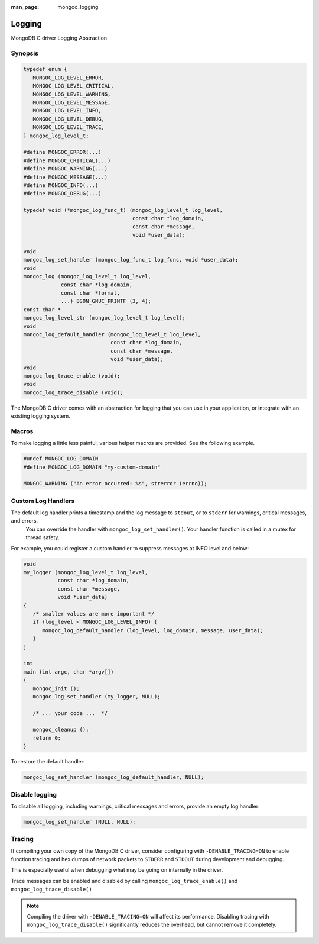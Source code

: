 :man_page: mongoc_logging

Logging
=======

MongoDB C driver Logging Abstraction

Synopsis
--------

.. code-block:: c

  typedef enum {
     MONGOC_LOG_LEVEL_ERROR,
     MONGOC_LOG_LEVEL_CRITICAL,
     MONGOC_LOG_LEVEL_WARNING,
     MONGOC_LOG_LEVEL_MESSAGE,
     MONGOC_LOG_LEVEL_INFO,
     MONGOC_LOG_LEVEL_DEBUG,
     MONGOC_LOG_LEVEL_TRACE,
  } mongoc_log_level_t;

  #define MONGOC_ERROR(...)
  #define MONGOC_CRITICAL(...)
  #define MONGOC_WARNING(...)
  #define MONGOC_MESSAGE(...)
  #define MONGOC_INFO(...)
  #define MONGOC_DEBUG(...)

  typedef void (*mongoc_log_func_t) (mongoc_log_level_t log_level,
                                     const char *log_domain,
                                     const char *message,
                                     void *user_data);

  void
  mongoc_log_set_handler (mongoc_log_func_t log_func, void *user_data);
  void
  mongoc_log (mongoc_log_level_t log_level,
              const char *log_domain,
              const char *format,
              ...) BSON_GNUC_PRINTF (3, 4);
  const char *
  mongoc_log_level_str (mongoc_log_level_t log_level);
  void
  mongoc_log_default_handler (mongoc_log_level_t log_level,
                              const char *log_domain,
                              const char *message,
                              void *user_data);
  void
  mongoc_log_trace_enable (void);
  void
  mongoc_log_trace_disable (void);

The MongoDB C driver comes with an abstraction for logging that you can use in your application, or integrate with an existing logging system.

Macros
------

To make logging a little less painful, various helper macros are provided. See the following example.

.. code-block:: c

  #undef MONGOC_LOG_DOMAIN
  #define MONGOC_LOG_DOMAIN "my-custom-domain"

  MONGOC_WARNING ("An error occurred: %s", strerror (errno));

Custom Log Handlers
-------------------

The default log handler prints a timestamp and the log message to ``stdout``, or to ``stderr`` for warnings, critical messages, and errors.
    You can override the handler with ``mongoc_log_set_handler()``.
    Your handler function is called in a mutex for thread safety.

For example, you could register a custom handler to suppress messages at INFO level and below:

.. code-block:: c

  void
  my_logger (mongoc_log_level_t log_level,
             const char *log_domain,
             const char *message,
             void *user_data)
  {
     /* smaller values are more important */
     if (log_level < MONGOC_LOG_LEVEL_INFO) {
        mongoc_log_default_handler (log_level, log_domain, message, user_data);
     }
  }

  int
  main (int argc, char *argv[])
  {
     mongoc_init ();
     mongoc_log_set_handler (my_logger, NULL);

     /* ... your code ...  */

     mongoc_cleanup ();
     return 0;
  }

To restore the default handler:

.. code-block:: c

  mongoc_log_set_handler (mongoc_log_default_handler, NULL);

Disable logging
---------------

To disable all logging, including warnings, critical messages and errors, provide an empty log handler:

.. code-block:: c

  mongoc_log_set_handler (NULL, NULL);

Tracing
-------

If compiling your own copy of the MongoDB C driver, consider configuring with ``-DENABLE_TRACING=ON`` to enable function tracing and hex dumps of network packets to ``STDERR`` and ``STDOUT`` during development and debugging.

This is especially useful when debugging what may be going on internally in the driver.

Trace messages can be enabled and disabled by calling ``mongoc_log_trace_enable()`` and ``mongoc_log_trace_disable()``

.. note::

        Compiling the driver with ``-DENABLE_TRACING=ON`` will affect its performance. Disabling tracing with ``mongoc_log_trace_disable()`` significantly reduces the overhead, but cannot remove it completely.

